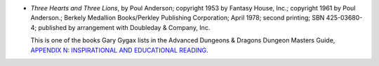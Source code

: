 .. title: Recent Reading: Poul Anderson
.. slug: poul-anderson
.. date: 2009-02-28 00:00:00 UTC-05:00
.. tags: recent reading,fantasy,d&d,appendix n,gary gygax,sword & sorcery
.. category: books/read/2009/02
.. link: 
.. description: 
.. type: text


* `Three Hearts and Three Lions`, by Poul Anderson; copyright 1953 by
  Fantasy House, Inc.; copyright 1961 by Poul Anderson.; Berkely
  Medallion Books/Perkley Publishing Corporation; April 1978; second
  printing; SBN 425-03680-4; published by arrangement with Doubleday &
  Company, Inc.

  This is one of the books Gary Gygax lists in the Advanced Dungeons &
  Dragons Dungeon Masters Guide, `APPENDIX N: INSPIRATIONAL AND
  EDUCATIONAL READING`__. 

.. Yes, the SBN is deliberate; that's what was inside the book.

__ link://slug/dnd-dmg-appendix-n

.. *Last edited: 2020-11-30 20:30:25 EST*

..
   Local Variables:
   time-stamp-format: "%04y-%02m-%02d %02H:%02M:%02S %Z"
   time-stamp-start: "\\*Last edited:[ \t]+\\\\?"
   time-stamp-end: "\\*\\\\?\n"
   time-stamp-line-limit: -20
   End:

